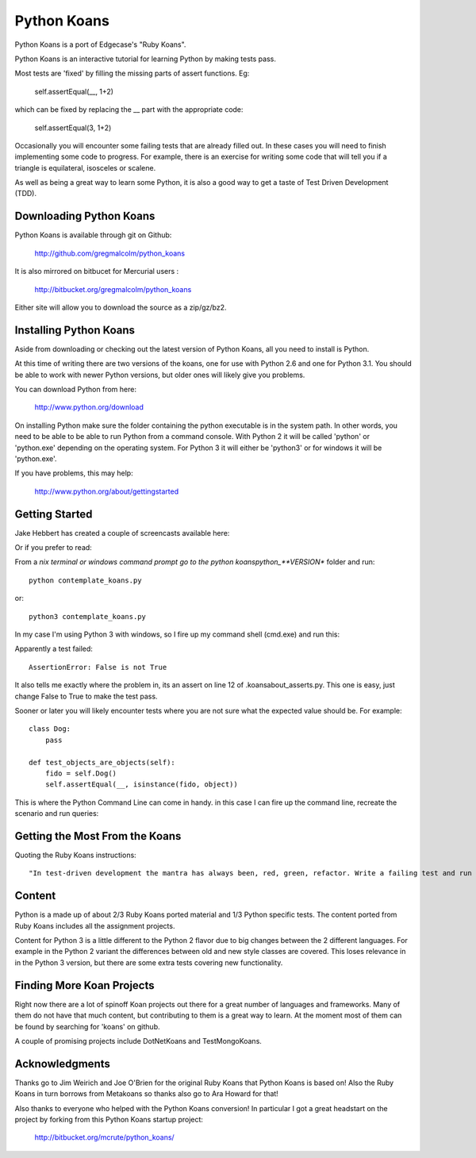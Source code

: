 ============
Python Koans
============

Python Koans is a port of Edgecase's "Ruby Koans".

.. image:: http://i442.photobucket.com/albums/qq150/gregmalcolm/PythonKoansScreenshot.png

Python Koans is an interactive tutorial for learning Python by making tests pass. 

Most tests are 'fixed' by filling the missing parts of assert functions. Eg:

    self.assertEqual(__, 1+2)

which can be fixed by replacing the __ part with the appropriate code:

    self.assertEqual(3, 1+2)

Occasionally you will encounter some failing tests that are already filled out. In these cases you will need to finish implementing some code to progress. For example, there is an exercise for writing some code that will tell you if a triangle is equilateral, isosceles or scalene.

As well as being a great way to learn some Python, it is also a good way to get a taste of Test Driven Development (TDD).


Downloading Python Koans
------------------------

Python Koans is available through git on Github:

    http://github.com/gregmalcolm/python_koans

It is also mirrored on bitbucet for Mercurial users :

    http://bitbucket.org/gregmalcolm/python_koans

Either site will allow you to download the source as a zip/gz/bz2.


Installing Python Koans
-----------------------

Aside from downloading or checking out the latest version of Python Koans, all you need to install is Python.

At this time of writing there are two versions of the koans, one for use with Python 2.6 and one for Python 3.1. You should be able to work with newer Python versions, but older ones will likely give you problems. 

You can download Python from here:

    http://www.python.org/download

On installing Python make sure the folder containing the python executable is in the system path. In other words, you need to be able to be able to run Python from a command console. With Python 2 it will be called 'python' or 'python.exe' depending on the operating system. For Python 3 it will either be 'python3' or for windows it will be 'python.exe'.

If you have problems, this may help:

    http://www.python.org/about/gettingstarted


Getting Started
---------------

Jake Hebbert has created a couple of screencasts available here:

.. "Getting started using Python Koans": http://vimeo.com/48330033
.. "Python Koans about_asserts.py": http://vimeo.com/48387395

Or if you prefer to read:

From a *nix terminal or windows command prompt go to the python koans\python_**VERSION** folder and run::

    python contemplate_koans.py

or::

    python3 contemplate_koans.py

In my case I'm using Python 3 with windows, so I fire up my command shell (cmd.exe) and run this:

.. image:: http://i442.photobucket.com/albums/qq150/gregmalcolm/GettingStarted.png

Apparently a test failed::

    AssertionError: False is not True

It also tells me exactly where the problem in, its an assert on line 12 of .\koans\about_asserts.py. This one is easy, just change False to True to make the test pass.

Sooner or later you will likely encounter tests where you are not sure what the expected value should be. For example::

    class Dog:
        pass

    def test_objects_are_objects(self):
        fido = self.Dog()
        self.assertEqual(__, isinstance(fido, object))

This is where the Python Command Line can come in handy. in this case I can fire up the command line, recreate the scenario and run queries:

.. image:: http://i442.photobucket.com/albums/qq150/gregmalcolm/DebuggingPython.png


Getting the Most From the Koans
-------------------------------

Quoting the Ruby Koans instructions::

    "In test-driven development the mantra has always been, red, green, refactor. Write a failing test and run it (red), make the test pass (green), then refactor it (that is look at the code and see if you can make it any better. In this case you will need to run the koan and see it fail (red), make the test pass (green), then take a moment and reflect upon the test to see what it is teaching you and improve the code to better communicate its intent (refactor)."

Content
-------

Python is a made up of about 2/3 Ruby Koans ported material and 1/3 Python specific tests. The content ported from Ruby Koans includes all the assignment projects.

Content for Python 3 is a little different to the Python 2 flavor due to big changes between the 2 different languages. For example in the Python 2 variant the differences between old and new style classes are covered. This loses relevance in in the Python 3 version, but there are some extra tests covering new functionality.


Finding More Koan Projects
--------------------------

Right now there are a lot of spinoff Koan projects out there for a great number of languages and frameworks. Many of them do not have that much content, but contributing to them is a great way to learn. At the moment most of them can be found by searching for 'koans' on github.

A couple of promising projects include DotNetKoans and TestMongoKoans.


Acknowledgments
---------------

Thanks go to Jim Weirich and Joe O'Brien for the original Ruby Koans that Python Koans is based on! Also the Ruby Koans in turn borrows from Metakoans so thanks also go to Ara Howard for that!

Also thanks to everyone who helped with the Python Koans conversion! In particular I got a great headstart on the project by forking from this Python Koans startup project:

    http://bitbucket.org/mcrute/python_koans/

